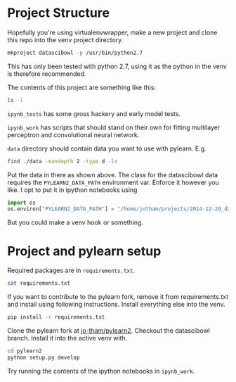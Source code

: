 * Project Structure

Hopefully you're using virtualenvwrapper, make a new project
and clone this repo into the venv project directory. 

#+begin_src sh :noeval
mkproject datascibowl -p /usr/bin/python2.7
#+end_src

This has only been tested with python 2.7, using it as the
python in the venv is therefore recommended.

The contents of this project are something like this:

#+begin_src sh :results verbatim raw replace output 
ls -l
#+end_src

#+RESULTS:
#+begin_src sh :noeval
total 252
drwxr-xr-x 4 jotham users   4096 Feb 24 07:01 data
-rw-r--r-- 1 jotham users    117 Feb 22 17:10 data_download.txt
drwxr-xr-x 3 jotham users   4096 Mar  4 20:09 ipynb_tests
drwxr-xr-x 3 jotham users   4096 Mar  3 22:01 ipynb_work
-rw-r--r-- 1 jotham users 185519 Mar  3 22:10 notes.org
drwxr-xr-x 8 jotham users   4096 Feb 22 17:33 pylearn2_fork
-rw-r--r-- 1 jotham users    566 Feb 22 17:32 requirements.txt
-rw-r--r-- 1 jotham users    613 Feb 22 17:58 theano_gpu_test.py
-rw-r--r-- 1 jotham users   1009 Feb 22 20:35 theano_gpu_test.pyc
-rw-r--r-- 1 jotham users  31011 Feb 23 20:59 theano_test.txt
#+end_src

~ipynb_tests~ has some gross hackery and early model tests. 

~ipynb_work~ has scripts that should stand on their own for
fitting multilayer perceptron and convolutional neural network.


~data~ directory should contain data you want to use with
pylearn. E.g. 

#+begin_src sh :results verbatim code replace output
find ./data -maxdepth 2 -type d -ls
#+end_src

#+RESULTS:
#+BEGIN_SRC sh
524382    4 drwxr-xr-x   4 jotham   users        4096 Feb 24 07:01 ./data
1183533    4 drwxr-xr-x   4 jotham   users        4096 Feb 24 07:02 ./data/datascibowl
1451882    4 drwxr-xr-x 123 jotham   users        4096 Feb 22 17:25 ./data/datascibowl/train
1315239 3864 drwxr-xr-x   2 jotham   users     3956736 Feb 22 17:23 ./data/datascibowl/test
1050702    4 drwxr-xr-x   2 jotham   users        4096 Feb 22 17:12 ./data/mnist
#+END_SRC

Put the data in there as shown above. The class for the
datascibowl data requires the ~PYLEARN2_DATA_PATH~
environment var. Enforce it however you like. I opt to put
it in ipython notebooks using

#+begin_src python :noeval
import os
os.environ["PYLEARN2_DATA_PATH"] = "/home/jotham/projects/2014-12-20_datascibowl/data"
#+end_src

But you could make a venv hook or something.

* Project and pylearn setup

Required packages are in ~requirements.txt~.

#+begin_src sh :results verbatim code replace output 
cat requirements.txt
#+end_src

#+RESULTS:
#+BEGIN_SRC
Cython==0.22
Jinja2==2.7.3
MarkupSafe==0.23
Pillow==2.7.0
PyYAML==3.11
Theano==0.6.0
argparse==1.3.0
backports.ssl-match-hostname==3.4.0.2
certifi==14.05.14
ipython==2.3.1
matplotlib==1.4.2
mock==1.0.1
nose==1.3.4
numexpr==2.4
numpy==1.9.1
pandas==0.15.2
pyaml==14.12.10
-e git+git@github.com:jo-tham/pylearn2.git@6a7d018b4c388617df57244e7df0b825839a1329#egg=pylearn2-origin/datascibowl
pyparsing==2.0.3
python-dateutil==2.4.0
pytz==2014.10
pyzmq==14.4.1
scikit-image==0.10.1
scikit-learn==0.15.2
scipy==0.14.1
six==1.9.0
tables==3.1.1
tornado==4.0.2
wsgiref==0.1.2
#+END_SRC

If you want to contribute to the pylearn fork, remove it
from requirements.txt and install using following
instructions. Install everything else into the venv.

#+begin_src sh :noeval
pip install -r requirements.txt
#+end_src

Clone the pylearn fork at [[https://github.com/jo-tham/pylearn2][jo-tham/pylearn2]]. Checkout the
datascibowl branch. Install it into the active venv with.

#+begin_src sh :noeval
cd pylearn2
python setup.py develop
#+end_src

Try running the contents of the ipython notebooks in
~ipynb_work~.
